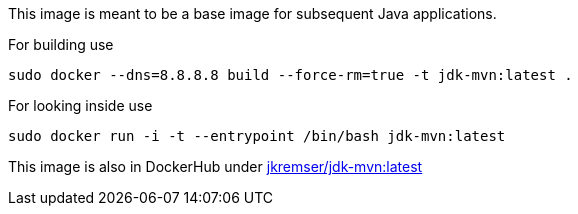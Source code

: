 This image is meant to be a base image for subsequent Java applications.

For building use
[source,shell]
----
sudo docker --dns=8.8.8.8 build --force-rm=true -t jdk-mvn:latest .
----

For looking inside use
[source,shell]
----
sudo docker run -i -t --entrypoint /bin/bash jdk-mvn:latest
----

This image is also in DockerHub under link:https://registry.hub.docker.com/u/jkremser/jdk-mvn/[jkremser/jdk-mvn:latest]
